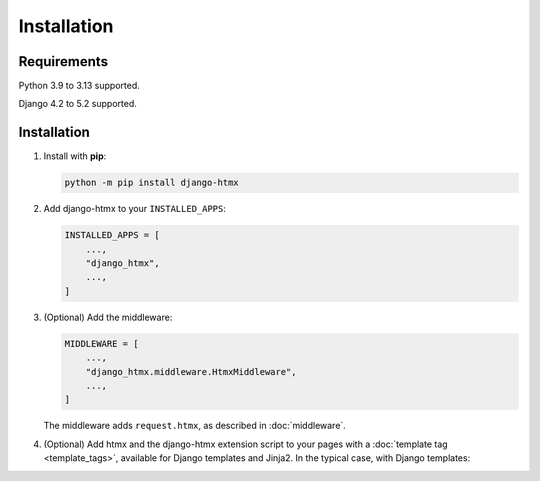 Installation
============

Requirements
------------

Python 3.9 to 3.13 supported.

Django 4.2 to 5.2 supported.

Installation
------------

1. Install with **pip**:

   .. code-block:: sh

       python -m pip install django-htmx

2. Add django-htmx to your ``INSTALLED_APPS``:

   .. code-block:: python

       INSTALLED_APPS = [
           ...,
           "django_htmx",
           ...,
       ]

3. (Optional) Add the middleware:

   .. code-block:: python

       MIDDLEWARE = [
           ...,
           "django_htmx.middleware.HtmxMiddleware",
           ...,
       ]

   The middleware adds ``request.htmx``, as described in :doc:`middleware`.

4. (Optional) Add htmx and the django-htmx extension script to your pages with a :doc:`template tag <template_tags>`, available for Django templates and Jinja2.
   In the typical case, with Django templates:

   .. code-block:: django
      :emphasize-lines: 6

       {% load django_htmx %}
       <!doctype html>
       <html>
         <head>
           ...
           {% htmx_script %}
         </head>
         <body>
           ...
         </body>
       </html>
